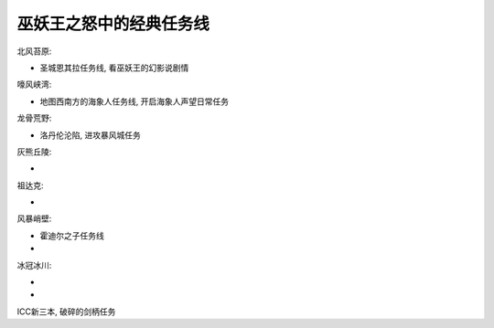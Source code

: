 巫妖王之怒中的经典任务线
==============================================================================

北风苔原:

- 圣城恩其拉任务线, 看巫妖王的幻影说剧情

嚎风峡湾:

- 地图西南方的海象人任务线, 开启海象人声望日常任务

龙骨荒野:

- 洛丹伦沦陷, 进攻暴风城任务

灰熊丘陵:

-

祖达克:

-

风暴峭壁:

- 霍迪尔之子任务线
-


冰冠冰川:

-
-

ICC新三本, 破碎的剑柄任务
